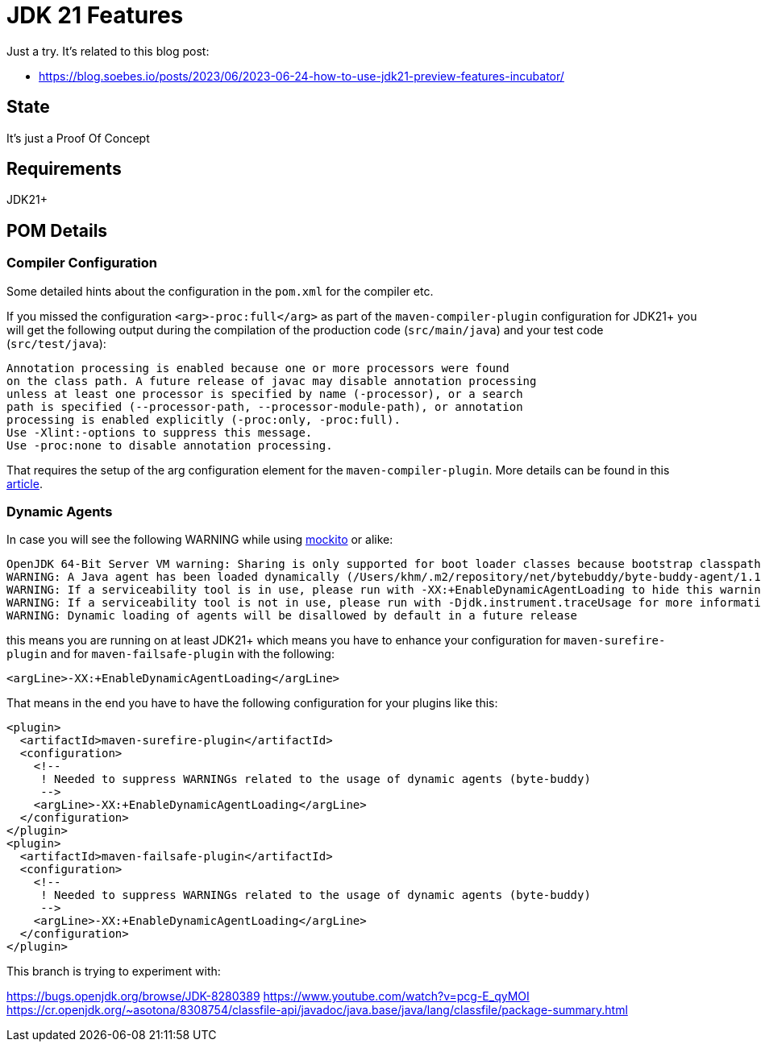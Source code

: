 // Licensed to the Apache Software Foundation (ASF) under one
// Licensed to the Apache Software Foundation (ASF) under one
// or more contributor license agreements. See the NOTICE file
// distributed with this work for additional information
// regarding copyright ownership. The ASF licenses this file
// to you under the Apache License, Version 2.0 (the
// "License"); you may not use this file except in compliance
// with the License. You may obtain a copy of the License at
//
//   http://www.apache.org/licenses/LICENSE-2.0
//
//   Unless required by applicable law or agreed to in writing,
//   software distributed under the License is distributed on an
//   "AS IS" BASIS, WITHOUT WARRANTIES OR CONDITIONS OF ANY
//   KIND, either express or implied. See the License for the
//   specific language governing permissions and limitations
//   under the License.
//
:quality-heads-up: https://inside.java/2023/07/29/quality-heads-up/
:mockito-site: https://github.com/mockito/mockito
= JDK 21 Features

Just a try. It's related to this blog post:

* https://blog.soebes.io/posts/2023/06/2023-06-24-how-to-use-jdk21-preview-features-incubator/

== State

It's just a Proof Of Concept

== Requirements

JDK21+

== POM Details

=== Compiler Configuration

Some detailed hints about the configuration in the `pom.xml` for the compiler etc.

If you missed the configuration `<arg>-proc:full</arg>` as part of the `maven-compiler-plugin`
configuration for JDK21+ you will get the following output during the compilation of the
production code (`src/main/java`) and your test code (`src/test/java`):
[source,text]
----
Annotation processing is enabled because one or more processors were found
on the class path. A future release of javac may disable annotation processing
unless at least one processor is specified by name (-processor), or a search
path is specified (--processor-path, --processor-module-path), or annotation
processing is enabled explicitly (-proc:only, -proc:full).
Use -Xlint:-options to suppress this message.
Use -proc:none to disable annotation processing.
----
That requires the setup of the arg configuration element for the `maven-compiler-plugin`.
More details can be found in this {quality-heads-up}[article].

=== Dynamic Agents

In case you will see the following WARNING while using {mockito-site}[mockito] or alike:
[source]
----
OpenJDK 64-Bit Server VM warning: Sharing is only supported for boot loader classes because bootstrap classpath has been appended
WARNING: A Java agent has been loaded dynamically (/Users/khm/.m2/repository/net/bytebuddy/byte-buddy-agent/1.14.5/byte-buddy-agent-1.14.5.jar)
WARNING: If a serviceability tool is in use, please run with -XX:+EnableDynamicAgentLoading to hide this warning
WARNING: If a serviceability tool is not in use, please run with -Djdk.instrument.traceUsage for more information
WARNING: Dynamic loading of agents will be disallowed by default in a future release
----
this means you are running on at least JDK21+ which means you have to enhance your configuration for
`maven-surefire-plugin` and for `maven-failsafe-plugin` with the following:
[source,xml]
----
<argLine>-XX:+EnableDynamicAgentLoading</argLine>
----
That means in the end you have to have the following configuration for your plugins like this:
[source,xml]
----
<plugin>
  <artifactId>maven-surefire-plugin</artifactId>
  <configuration>
    <!--
     ! Needed to suppress WARNINGs related to the usage of dynamic agents (byte-buddy)
     -->
    <argLine>-XX:+EnableDynamicAgentLoading</argLine>
  </configuration>
</plugin>
<plugin>
  <artifactId>maven-failsafe-plugin</artifactId>
  <configuration>
    <!--
     ! Needed to suppress WARNINGs related to the usage of dynamic agents (byte-buddy)
     -->
    <argLine>-XX:+EnableDynamicAgentLoading</argLine>
  </configuration>
</plugin>
----


This branch is trying to experiment with:

https://bugs.openjdk.org/browse/JDK-8280389
https://www.youtube.com/watch?v=pcg-E_qyMOI
https://cr.openjdk.org/~asotona/8308754/classfile-api/javadoc/java.base/java/lang/classfile/package-summary.html

